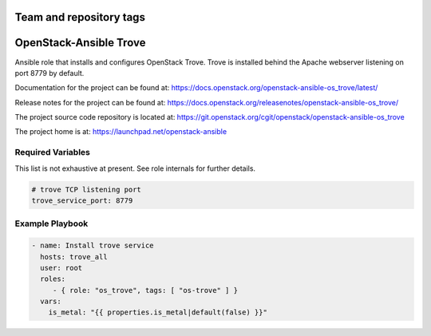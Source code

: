 ========================
Team and repository tags
========================

.. image:: https://governance.openstack.org/tc/badges/openstack-ansible-os_trove.svg
    :target: https://governance.openstack.org/tc/reference/tags/index.html

.. Change things from this point on

=======================
OpenStack-Ansible Trove
=======================

Ansible role that installs and configures OpenStack Trove. Trove is
installed behind the Apache webserver listening on port 8779 by default.

Documentation for the project can be found at:
`<https://docs.openstack.org/openstack-ansible-os_trove/latest/>`_

Release notes for the project can be found at:
`<https://docs.openstack.org/releasenotes/openstack-ansible-os_trove/>`_

The project source code repository is located at:
`<https://git.openstack.org/cgit/openstack/openstack-ansible-os_trove>`_

The project home is at:
`<https://launchpad.net/openstack-ansible>`_


Required Variables
==================

This list is not exhaustive at present. See role internals for further
details.

.. code-block:: yaml

    # trove TCP listening port
    trove_service_port: 8779

Example Playbook
================

.. code-block:: yaml

   - name: Install trove service
     hosts: trove_all
     user: root
     roles:
        - { role: "os_trove", tags: [ "os-trove" ] }
     vars:
       is_metal: "{{ properties.is_metal|default(false) }}"


